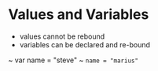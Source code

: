 * Values and Variables
- values cannot be rebound
- variables can be declared and re-bound
~ var name = "steve"
~ ~name = "marius"~
